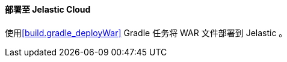 :sourcesdir: ../../../../source

[[jelastic_deployment]]
==== 部署至 Jelastic Cloud

使用<<build.gradle_deployWar>> Gradle 任务将 WAR 文件部署到 Jelastic 。

